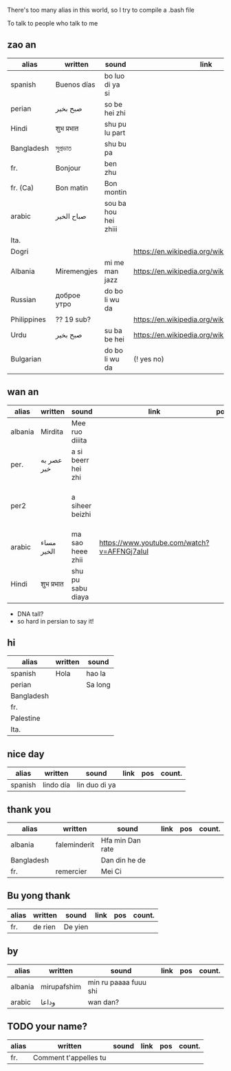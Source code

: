 There's too many alias in this world, so I try to compile a .bash file

To talk to people who talk to me


** zao an
| alias       | written     | sound                | link                                         | pos   | count.       |
|-------------+-------------+----------------------+----------------------------------------------+-------+--------------|
| spanish     | Buenos días | bo luo di ya si      |                                              |       |              |
| perian      | صبح بخیر    | so be hei zhi        |                                              |       |              |
| Hindi       | शुभ प्रभात    | shu pu lu part       |                                              |       |              |
| Bangladesh  | সুপ্রভাত      | shu bu pa            |                                              |       |              |
| fr.         | Bonjour     | ben zhu              |                                              |       |              |
| fr. (Ca)    | Bon matin   | Bon montin           |                                              |       |              |
| arabic      | صباح الخير  | sou ba hou hei zhiii |                                              |       | Palestine    |
| Ita.        |             |                      |                                              |       |              |
| Dogri       |             |                      | https://en.wikipedia.org/wiki/Dogri_language | North |              |
| Albania     | Miremengjes | mi me man jazz       | https://en.wikipedia.org/wiki/Albania        |       |              |
| Russian     | доброе утро | do bo li wu da       |                                              |       |              |
| Philippines | ?? 19 sub?  |                      | https://en.wikipedia.org/wiki/Philippines    |       |              |
| Urdu        | صبح بخیر    | su ba be hei         | https://en.wikipedia.org/wiki/Pakistan       | kebi  |              |
| Bulgarian   |             | do bo li wu da       | (! yes no)                                   |       | peper flower |

** wan an
| alias   | written    | sound              | link                                        | pos | count. | note                                    | note2 |
|---------+------------+--------------------+---------------------------------------------+-----+--------+-----------------------------------------+-------|
| albania | Mirdita    | Mee ruo diiita     |                                             |     |        |                                         |       |
| per.    | عصر به خیر | a si beerr hei zhi |                                             |     |        | Sine ( muscle man)                      |       |
| per2    |            | a siheer  beizhi   |                                             |     |        | conversion with MaoYan (beed?) and Sina |       |
| arabic  | مساء الخير | ma sao heee zhii   | https://www.youtube.com/watch?v=AFFNGj7aIuI |     |        | conv. with A Men                        |       |
| Hindi   | शुभ प्रभात   | shu pu sabu diaya  |                                             |     |        |                                         |       |

- DNA tall?
- so hard in persian to say it!

** hi
| alias      | written | sound   |
|------------+---------+---------|
| spanish    | Hola    | hao la  |
| perian     |         | Sa long |
| Bangladesh |         |         |
| fr.        |         |         |
| Palestine  |         |         |
| Ita.       |         |         |

** nice day
| alias   | written   | sound         | link | pos | count. |
|---------+-----------+---------------+------+-----+--------|
| spanish | lindo día | lin duo di ya |      |     |        |


** thank you

| alias      | written      | sound            | link | pos | count. |
|------------+--------------+------------------+------+-----+--------|
| albania    | faleminderit | Hfa min Dan rate |      |     |        |
| Bangladesh |              | Dan din he de    |      |     |        |
| fr.        | remercier    | Mei Ci           |      |     |        |


** Bu yong thank
| alias | written | sound   | link | pos | count. |
|-------+---------+---------+------+-----+--------|
| fr.   | de rien | De yien |      |     |        |



** by
| alias   | written     | sound                 | link | pos | count. |
|---------+-------------+-----------------------+------+-----+--------|
| albania | mirupafshim | min ru paaaa fuuu shi |      |     |        |
| arabic  | وداعا       | wan dan?

** TODO your name?
| alias | written                 | sound | link | pos | count. |
|-------+-------------------------+-------+------+-----+--------|
| fr.   | Comment  t'appelles  tu |       |      |     |        |
